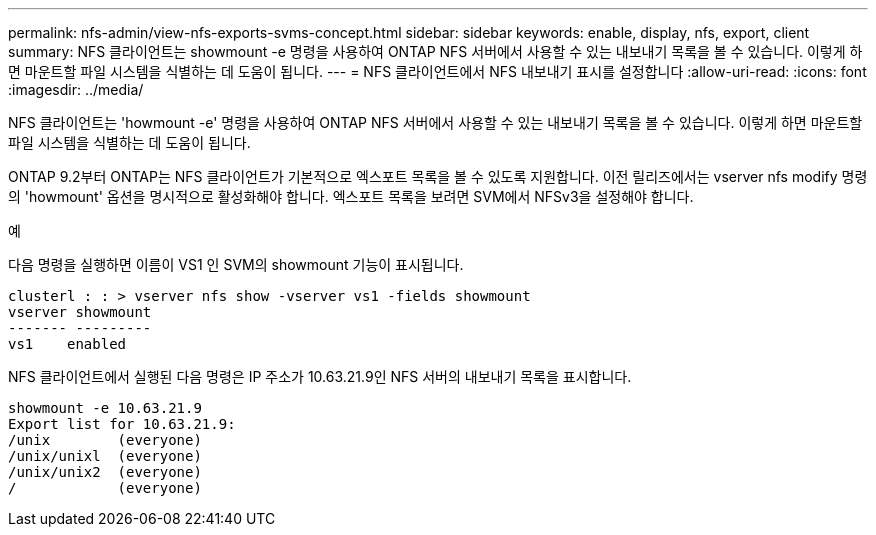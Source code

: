 ---
permalink: nfs-admin/view-nfs-exports-svms-concept.html 
sidebar: sidebar 
keywords: enable, display, nfs, export, client 
summary: NFS 클라이언트는 showmount -e 명령을 사용하여 ONTAP NFS 서버에서 사용할 수 있는 내보내기 목록을 볼 수 있습니다. 이렇게 하면 마운트할 파일 시스템을 식별하는 데 도움이 됩니다. 
---
= NFS 클라이언트에서 NFS 내보내기 표시를 설정합니다
:allow-uri-read: 
:icons: font
:imagesdir: ../media/


[role="lead"]
NFS 클라이언트는 'howmount -e' 명령을 사용하여 ONTAP NFS 서버에서 사용할 수 있는 내보내기 목록을 볼 수 있습니다. 이렇게 하면 마운트할 파일 시스템을 식별하는 데 도움이 됩니다.

ONTAP 9.2부터 ONTAP는 NFS 클라이언트가 기본적으로 엑스포트 목록을 볼 수 있도록 지원합니다. 이전 릴리즈에서는 vserver nfs modify 명령의 'howmount' 옵션을 명시적으로 활성화해야 합니다. 엑스포트 목록을 보려면 SVM에서 NFSv3을 설정해야 합니다.

.예
다음 명령을 실행하면 이름이 VS1 인 SVM의 showmount 기능이 표시됩니다.

[listing]
----
clusterl : : > vserver nfs show -vserver vs1 -fields showmount
vserver showmount
------- ---------
vs1    enabled
----
NFS 클라이언트에서 실행된 다음 명령은 IP 주소가 10.63.21.9인 NFS 서버의 내보내기 목록을 표시합니다.

[listing]
----
showmount -e 10.63.21.9
Export list for 10.63.21.9:
/unix        (everyone)
/unix/unixl  (everyone)
/unix/unix2  (everyone)
/            (everyone)
----